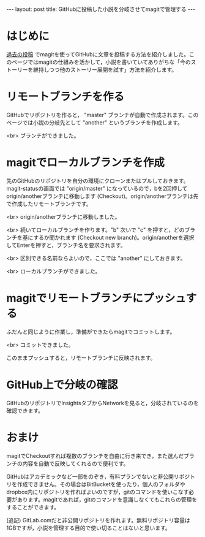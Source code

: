#+OPTIONS: toc:nil
#+BEGIN_HTML
---
layout: post
title: GitHubに投稿した小説を分岐させてmagitで管理する
---
#+END_HTML

* はじめに
  [[https://jamcha-aa.github.io/2016/08/31/orgmagit.html][過去の投稿]] でmagitを使ってGitHubに文章を投稿する方法を紹介しました。このページではmagitの仕組みを活かして，小説を書いていてありがちな「今のストーリーを維持しつつ他のストーリー展開を試す」方法を紹介します。

* リモートブランチを作る
  GitHubでリポジトリを作ると， "master" ブランチが自動で作成されます。このページでは小説の分岐先として "another" というブランチを作成します。

  #+ATTR_HTML: alt="Create a new branch" width="300px"
  [[file:01.png]]

  <br>
  ブランチができました。
  #+ATTR_HTML: alt="git information"  width="350px"
  [[file:02.png]]

* magitでローカルブランチを作成
  先のGitHubのリポジトリを自分の環境にクローンまたはプルしておきます。magit-statusの画面では "origin/master" になっているので，bを2回押してorigin/anotherブランチに移動します (Checkout)。origin/anotherブランチは先で作成したリモートブランチです。

  #+ATTR_HTML: alt="branch checkout" width="300px"
  [[file:03.png]]

  <br>
  origin/anotherブランチに移動しました。

  #+ATTR_HTML: alt="moved to another branch" width="300px"
  [[file:04.png]]

  <br>
  続いてローカルブランチを作ります。"b" 次いで "c" を押すと，どのブランチを基にするか聞かれます (Checkout new branch)。origin/anotherを選択してEnterを押すと，ブランチ名を要求されます。

  #+ATTR_HTML: alt="Create a local branch" width="300px"
  [[file:05.png]]

  <br>
  区別できる名前ならよいので，ここでは "another" にしておきます。

  #+ATTR_HTML: alt="Create a local branch" width="300px"
  [[file:06.png]]

  <br>
  ローカルブランチができました。

  #+ATTR_HTML: alt="Create a local branch" width="300px"
  [[file:07.png]]

* magitでリモートブランチにプッシュする
  ふだんと同じように作業し，準備ができたらmagitでコミットします。

  #+ATTR_HTML: alt="commit with magit" width="300px"
  [[file:08.png]]

  <br>
  コミットできました。

  #+ATTR_HTML: alt="commit finished" width="300px"
  [[file:09.png]]

  このままプッシュすると，リモートブランチに反映されます。

  #+ATTR_HTML: alt="push to remote branch" width="300px"
  [[file:10.png]]

* GitHub上で分岐の確認
  GitHubのリポジトリでInsightsタブからNetworkを見ると，分岐されているのを確認できます。

  #+ATTR_HTML: alt="github branch check" width="300px"
  [[file:11.png]]

* おまけ
  magitでCheckoutすれば複数のブランチを自由に行き来でき，また選んだブランチの内容を自動で反映してくれるので便利です。

  GitHubはアカデミックなど一部をのぞき，有料プランでないと非公開リポジトリを作成できません。その場合はBitBucketを使ったり，個人のフォルダやdropbox内にリポジトリを作ればよいのですが，gitのコマンドを使いこなす必要があります。magitであれば，gitのコマンドを意識しなくてもこれらの管理をすることができます。

  (追記) GitLab.comだと非公開リポジトリを作れます。無料リポジトリ容量は1GBですが，小説を管理する目的で使い切ることはないと思います。
